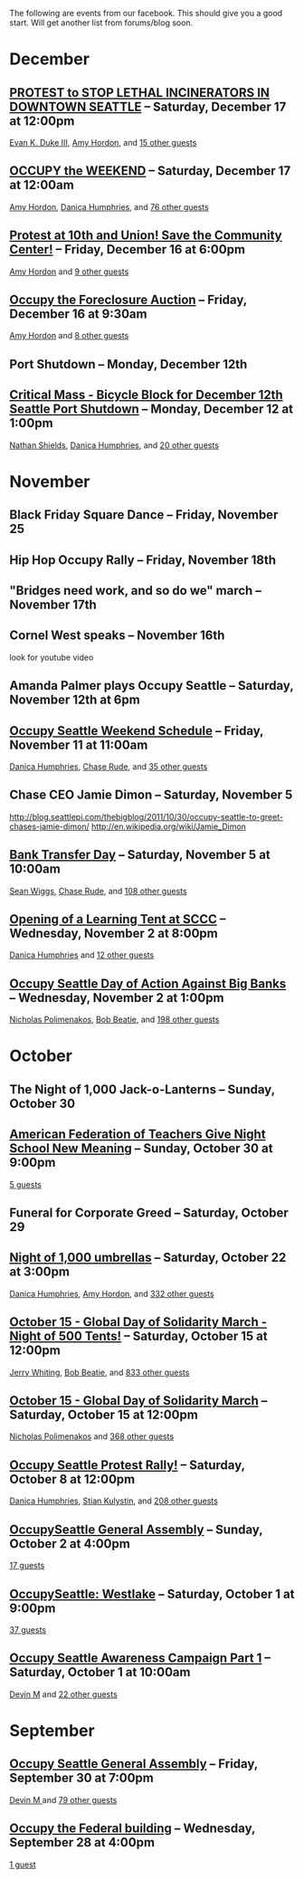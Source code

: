 The following are events from our facebook.  This should give you a
good start.  Will get another list from forums/blog soon.

* December

** [[https://www.facebook.com/events/150945881674919/][PROTEST to STOP LETHAL INCINERATORS IN DOWNTOWN SEATTLE]] -- Saturday, December 17 at 12:00pm
  [[https://www.facebook.com/profile.php?id=1241747871][Evan K. Duke III]], [[https://www.facebook.com/artramp][Amy Hordon]], and [[https://www.facebook.com/ajax/browser/dialog/guestlist/?eid=150945881674919&edge=events%3Ausers_attending][15 other guests]]
** [[https://www.facebook.com/events/159543234144969/][OCCUPY the WEEKEND]] -- Saturday, December 17 at 12:00am
  [[https://www.facebook.com/artramp][Amy Hordon]], [[https://www.facebook.com/horseleech][Danica Humphries]], and [[https://www.facebook.com/ajax/browser/dialog/guestlist/?eid=159543234144969&edge=events%3Ausers_attending][76 other guests]]
** [[https://www.facebook.com/events/257603100970368/][Protest at 10th and Union! Save the Community Center!]] -- Friday, December 16 at 6:00pm
  [[https://www.facebook.com/artramp][Amy Hordon]] and [[https://www.facebook.com/ajax/browser/dialog/guestlist/?eid=257603100970368&edge=events%3Ausers_attending][9 other guests]]
** [[https://www.facebook.com/events/334545056559371/][Occupy the Foreclosure Auction]] -- Friday, December 16 at 9:30am
  [[https://www.facebook.com/artramp][Amy Hordon]] and [[https://www.facebook.com/ajax/browser/dialog/guestlist/?eid=334545056559371&edge=events%3Ausers_attending][8 other guests]]
** Port Shutdown -- Monday, December 12th
** [[https://www.facebook.com/events/334588323221849/][Critical Mass - Bicycle Block for December 12th Seattle Port Shutdown]] -- Monday, December 12 at 1:00pm
  [[https://www.facebook.com/NathanWEShields][Nathan Shields]], [[https://www.facebook.com/horseleech][Danica Humphries]], and [[https://www.facebook.com/ajax/browser/dialog/guestlist/?eid=334588323221849&edge=events%3Ausers_attending][20 other guests]]

* November
** Black Friday Square Dance -- Friday, November 25
** Hip Hop Occupy Rally -- Friday, November 18th
** "Bridges need work, and so do we" march -- November 17th
** Cornel West speaks -- November 16th
  look for youtube video
** Amanda Palmer plays Occupy Seattle -- Saturday, November 12th at 6pm
** [[https://www.facebook.com/events/291954040836315/][Occupy Seattle Weekend Schedule]] -- Friday, November 11 at 11:00am
  [[https://www.facebook.com/horseleech][Danica Humphries]], [[https://www.facebook.com/ChaseRude][Chase Rude]], and [[https://www.facebook.com/ajax/browser/dialog/guestlist/?eid=291954040836315&edge=events%3Ausers_attending][35 other guests]]

** Chase CEO Jamie Dimon -- Saturday, November 5
   http://blog.seattlepi.com/thebigblog/2011/10/30/occupy-seattle-to-greet-chases-jamie-dimon/
   http://en.wikipedia.org/wiki/Jamie_Dimon
** [[https://www.facebook.com/events/134092716694656/][Bank Transfer Day]] -- Saturday, November 5 at 10:00am
  [[https://www.facebook.com/profile.php?id=100001489217415][Sean Wiggs]], [[https://www.facebook.com/ChaseRude][Chase Rude]], and [[https://www.facebook.com/ajax/browser/dialog/guestlist/?eid=134092716694656&edge=events%3Ausers_attending][108 other guests]]
** [[https://www.facebook.com/events/171260749632196/][Opening of a Learning Tent at SCCC]] -- Wednesday, November 2 at 8:00pm
  [[https://www.facebook.com/horseleech][Danica Humphries]] and [[https://www.facebook.com/ajax/browser/dialog/guestlist/?eid=171260749632196&edge=events%3Ausers_attending][12 other guests]]
** [[https://www.facebook.com/events/287152321305318/][Occupy Seattle Day of Action Against Big Banks]] -- Wednesday, November 2 at 1:00pm
  [[https://www.facebook.com/profile.php?id=670223518][Nicholas Polimenakos]], [[https://www.facebook.com/profile.php?id=100000002360124][Bob Beatie]], and [[https://www.facebook.com/ajax/browser/dialog/guestlist/?eid=287152321305318&edge=events%3Ausers_attending][198 other guests]]

* October
** The Night of 1,000 Jack-o-Lanterns -- Sunday, October 30
** [[https://www.facebook.com/events/174885095932117/][American Federation of Teachers Give Night School New Meaning]] -- Sunday, October 30 at 9:00pm
  [[https://www.facebook.com/ajax/browser/dialog/guestlist/?eid=174885095932117&edge=events%3Ausers_attending][5
  guests]]
** Funeral for Corporate Greed -- Saturday, October 29
** [[https://www.facebook.com/events/287205757964177/][Night of 1,000 umbrellas]] -- Saturday, October 22 at 3:00pm
  [[https://www.facebook.com/horseleech][Danica Humphries]], [[https://www.facebook.com/artramp][Amy Hordon]], and [[https://www.facebook.com/ajax/browser/dialog/guestlist/?eid=287205757964177&edge=events%3Ausers_attending][332 other guests]]
** [[https://www.facebook.com/events/126434614127309/][October 15 - Global Day of Solidarity March - Night of 500 Tents!]] -- Saturday, October 15 at 12:00pm
  [[https://www.facebook.com/JetCityOrange][Jerry Whiting]], [[https://www.facebook.com/profile.php?id=100000002360124][Bob Beatie]], and [[https://www.facebook.com/ajax/browser/dialog/guestlist/?eid=126434614127309&edge=events%3Ausers_attending][833 other guests]]
** [[https://www.facebook.com/events/144756612289253/][October 15 - Global Day of Solidarity March]] -- Saturday, October 15 at 12:00pm
  [[https://www.facebook.com/profile.php?id=670223518][Nicholas Polimenakos]] and [[https://www.facebook.com/ajax/browser/dialog/guestlist/?eid=144756612289253&edge=events%3Ausers_attending][368 other guests]]
** [[https://www.facebook.com/events/170177796399346/][Occupy Seattle Protest Rally!]] -- Saturday, October 8 at 12:00pm
  [[https://www.facebook.com/horseleech][Danica Humphries]], [[https://www.facebook.com/stian.kulystin][Stian Kulystin]], and [[https://www.facebook.com/ajax/browser/dialog/guestlist/?eid=170177796399346&edge=events%3Ausers_attending][208 other guests]]
** [[https://www.facebook.com/events/256241457752871/][OccupySeattle General Assembly]] -- Sunday, October 2 at 4:00pm
  [[https://www.facebook.com/ajax/browser/dialog/guestlist/?eid=256241457752871&edge=events%3Ausers_attending][17 guests]]
** [[https://www.facebook.com/events/225959677460021/][OccupySeattle: Westlake]] -- Saturday, October 1 at 9:00pm
  [[https://www.facebook.com/ajax/browser/dialog/guestlist/?eid=225959677460021&edge=events%3Ausers_attending][37 guests]]
** [[https://www.facebook.com/events/182334008508087/][Occupy Seattle Awareness Campaign Part 1]] -- Saturday, October 1 at 10:00am
  [[https://www.facebook.com/profile.php?id=630540250][Devin M]] and [[https://www.facebook.com/ajax/browser/dialog/guestlist/?eid=182334008508087&edge=events%3Ausers_attending][22 other guests]]

* September

** [[https://www.facebook.com/events/264246096949702/][Occupy Seattle General Assembly]] -- Friday, September 30 at 7:00pm
  [[https://www.facebook.com/profile.php?id=630540250][Devin M ]] and [[https://www.facebook.com/ajax/browser/dialog/guestlist/?eid=264246096949702&edge=events%3Ausers_attending][79 other guests]]
** [[https://www.facebook.com/events/284825481530382/][Occupy the Federal building]] -- Wednesday, September 28 at 4:00pm
  [[https://www.facebook.com/ajax/browser/dialog/guestlist/?eid=284825481530382&edge=events%3Ausers_attending][1 guest]]
